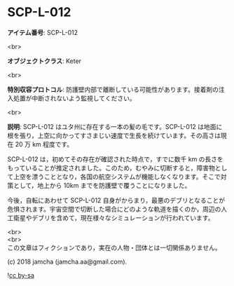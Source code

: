 #+OPTIONS: toc:nil
#+OPTIONS: \n:t

* SCP-L-012

  *アイテム番号*: SCP-L-012

  <br>

  *オブジェクトクラス*: Keter

  <br>

  *特別収容プロトコル*: 防護壁内部で離断している可能性があります。接着剤の注入処置が中断されないよう監視してください。

  <br>

  *説明*: SCP-L-012 はユタ州に存在する一本の髪の毛です。SCP-L-012 は地面に根を張り，上空に向かってすさまじい速度で生長を続けています。その高さは現在 20 万 km 程度です。

  SCP-L-012 は，初めてその存在が確認された時点で，すでに数千 km の長さをもっていることが推定されました。このため，むやみに切断すると，障害物として上空を漂うこととなり，各国の航空システムが機能しなくなります。そこで対策として，地上から 10km までを防護壁で覆うことになりました。

  今後，自転にあわせて SCP-L-012 自身がからまり，最悪のデブリとなることが危惧されます。宇宙空間で切断した場合にどのような軌道を描くのか，周辺の人工衛星やデブリを含めて，現在様々なシミュレーションが行われています。

  <br>
  <br>
  この文章はフィクションであり，実在の人物・団体とは一切関係ありません。

  (c) 2018 jamcha (jamcha.aa@gmail.com).

  ![[https://i.creativecommons.org/l/by-sa/4.0/88x31.png][cc by-sa]]
